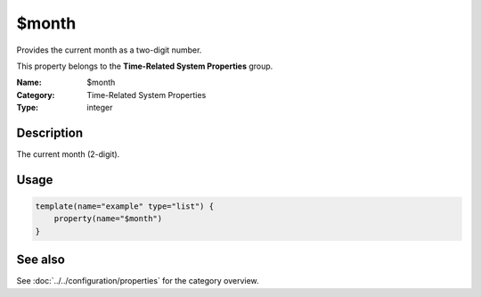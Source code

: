 .. _prop-system-time-month:
.. _properties.system-time.month:

$month
======

.. index::
   single: properties; $month
   single: $month

.. summary-start

Provides the current month as a two-digit number.

.. summary-end

This property belongs to the **Time-Related System Properties** group.

:Name: $month
:Category: Time-Related System Properties
:Type: integer

Description
-----------
The current month (2-digit).

Usage
-----
.. _properties.system-time.month-usage:

.. code-block:: rsyslog

   template(name="example" type="list") {
       property(name="$month")
   }

See also
--------
See :doc:`../../configuration/properties` for the category overview.
